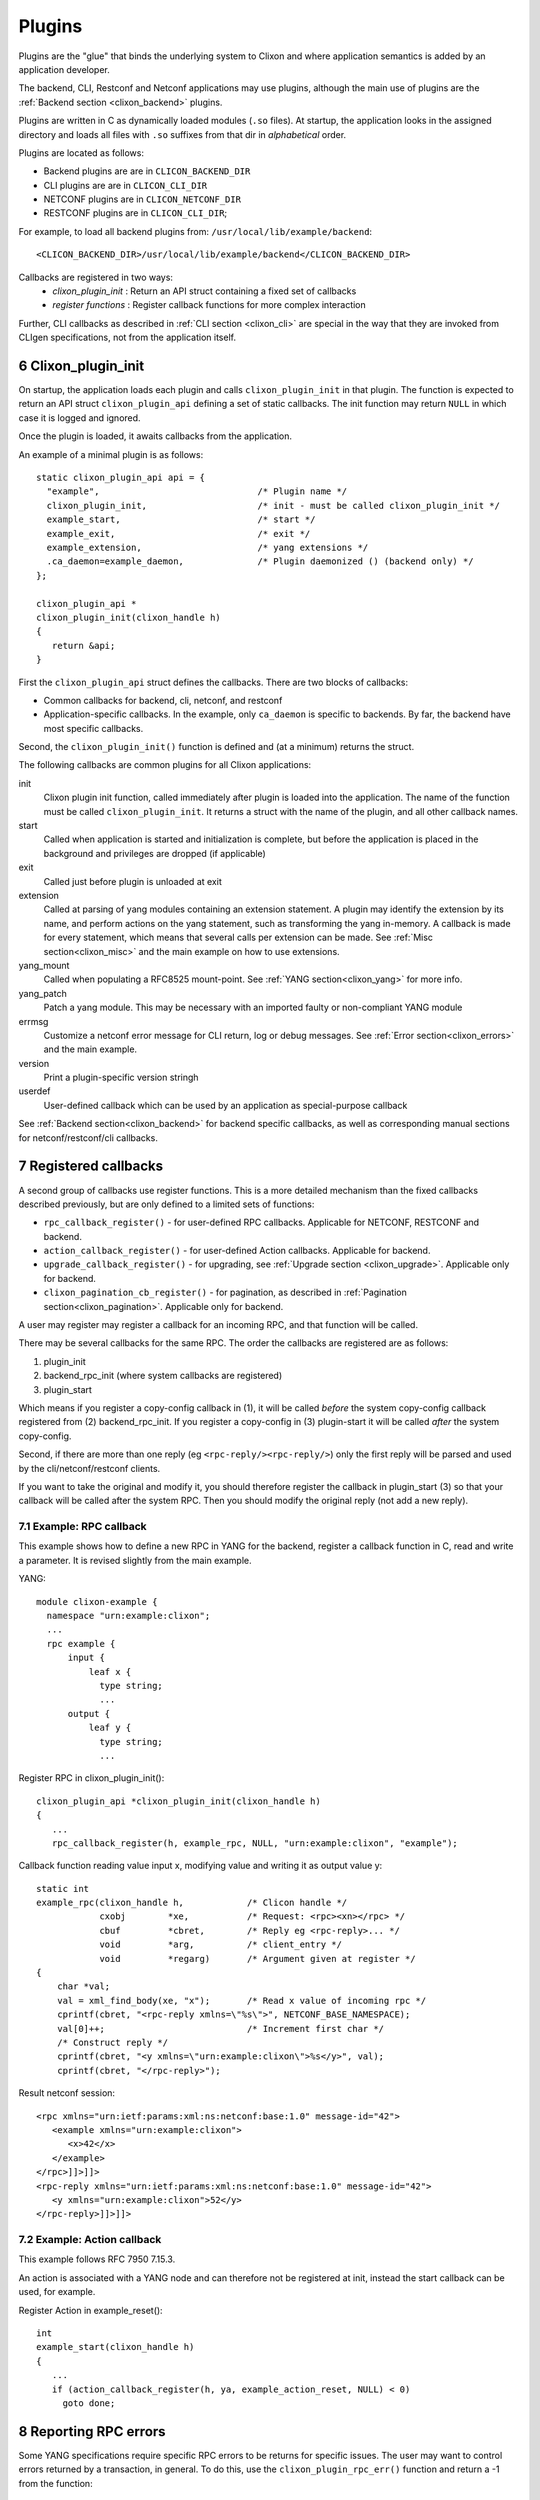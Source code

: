 .. _clixon_plugins:
.. sectnum::
   :start: 6
   :depth: 3

*******
Plugins
*******

Plugins are the "glue" that binds the underlying system to Clixon and where
application semantics is added by an application developer.

The backend, CLI, Restconf and Netconf applications may use plugins,
although the main use of plugins are the :ref:`Backend section <clixon_backend>` plugins.

Plugins are written in C as dynamically loaded modules (``.so``
files). At startup, the application looks in the assigned directory and loads all files with ``.so`` suffixes from that dir in *alphabetical* order.

Plugins are located as follows:

* Backend plugins are are in ``CLICON_BACKEND_DIR``
* CLI plugins are are in ``CLICON_CLI_DIR``
* NETCONF plugins are in ``CLICON_NETCONF_DIR``
* RESTCONF plugins are in ``CLICON_CLI_DIR``;
  
For example, to load all backend plugins from: ``/usr/local/lib/example/backend``:
::

   <CLICON_BACKEND_DIR>/usr/local/lib/example/backend</CLICON_BACKEND_DIR>

Callbacks are registered in two ways:
  - *clixon_plugin_init* : Return an API struct containing a fixed set of callbacks
  - *register functions* : Register callback functions for more complex interaction

Further, CLI callbacks as described in :ref:`CLI section <clixon_cli>` are special
in the way that they are invoked from CLIgen specifications, not from
the application itself.
    
Clixon_plugin_init
==================
On startup, the application loads each plugin and calls
``clixon_plugin_init`` in that plugin.   The function is expected to return an API
struct ``clixon_plugin_api`` defining a set of static callbacks. The init
function may return ``NULL`` in which case it is logged and ignored.

Once the plugin is loaded, it awaits callbacks from the application.

An example of a minimal plugin is as follows::

  static clixon_plugin_api api = {
    "example",                              /* Plugin name */
    clixon_plugin_init,                     /* init - must be called clixon_plugin_init */
    example_start,                          /* start */
    example_exit,                           /* exit */
    example_extension,                      /* yang extensions */
    .ca_daemon=example_daemon,              /* Plugin daemonized () (backend only) */
  };
  
  clixon_plugin_api *
  clixon_plugin_init(clixon_handle h)
  {
     return &api;
  }

First the ``clixon_plugin_api`` struct defines the callbacks. There are two blocks of callbacks:

* Common callbacks for backend, cli, netconf, and restconf
* Application-specific callbacks. In the example, only ``ca_daemon`` is specific to backends. By far, the backend have most specific callbacks.

Second, the ``clixon_plugin_init()`` function is defined and (at a minimum) returns the struct.
  
The following callbacks are common plugins for all Clixon applications:

init
   Clixon plugin init function, called immediately after plugin is loaded into the application. The name of the function must be called ``clixon_plugin_init``. It returns a struct with the name of the plugin, and all other callback names.
start
   Called when application is started and initialization is complete, but before the application is placed in the background and privileges are dropped (if applicable)
exit
   Called just before plugin is unloaded at exit
extension
  Called at parsing of yang modules containing an extension statement.  A plugin may identify the extension by its name, and perform actions on the yang statement, such as transforming the yang in-memory. A callback is made for every statement, which means that several calls per extension can be made. See :ref:`Misc section<clixon_misc>` and the main example on how to use extensions.
yang_mount
  Called when populating a RFC8525 mount-point. See :ref:`YANG section<clixon_yang>` for more info.
yang_patch
  Patch a yang module. This may be necessary with an imported faulty or non-compliant YANG module
errmsg
  Customize a netconf error message for CLI return, log or debug messages. See :ref:`Error section<clixon_errors>` and the main example.
version
  Print a plugin-specific version stringh
userdef
  User-defined callback which can be used by an application as special-purpose callback

See :ref:`Backend section<clixon_backend>` for backend specific callbacks, as well as corresponding manual sections for netconf/restconf/cli callbacks.

Registered callbacks
====================
A second group of callbacks use register functions. This is a more detailed mechanism than the fixed callbacks described previously, but are only defined to a limited sets of functions:

* ``rpc_callback_register()`` - for user-defined RPC callbacks. Applicable for NETCONF, RESTCONF and backend.
* ``action_callback_register()`` - for user-defined Action callbacks. Applicable for backend.
* ``upgrade_callback_register()`` - for upgrading, see :ref:`Upgrade section <clixon_upgrade>`. Applicable only for backend.
* ``clixon_pagination_cb_register()`` - for pagination, as described in :ref:`Pagination section<clixon_pagination>`. Applicable only for backend.

A user may register may register a callback for an incoming RPC, and
that function will be called. 

There may be several callbacks for the same RPC. The order the
callbacks are registered are as follows:

1. plugin_init
2. backend_rpc_init (where system callbacks are registered)
3. plugin_start

Which means if you register a copy-config callback in (1), it will be called *before* the system copy-config callback registered from (2) backend_rpc_init. If you register a copy-config in (3) plugin-start it will be called *after* the system copy-config.

Second, if there are more than one reply (eg ``<rpc-reply/><rpc-reply/>``) only the first reply will be parsed and used by the cli/netconf/restconf clients.

If you want to take the original and modify it, you should therefore register the callback in plugin_start (3) so that your callback will be called after the system RPC. Then you should modify the original reply (not add a new reply).

Example: RPC callback
---------------------
This example shows how to define a new RPC in YANG for the backend, register a callback function in C, read and write a parameter.
It is revised slightly from the main example.

YANG::

    module clixon-example {
      namespace "urn:example:clixon";
      ...
      rpc example {
          input {
	      leaf x {
		type string;
		...
 	  output {
	      leaf y {
		type string;
                ...
		
Register RPC in clixon_plugin_init()::		

    clixon_plugin_api *clixon_plugin_init(clixon_handle h)
    {
       ...
       rpc_callback_register(h, example_rpc, NULL, "urn:example:clixon", "example");

Callback function reading value input x, modifying value and writing it as output value y::

   static int 
   example_rpc(clixon_handle h,            /* Clicon handle */
               cxobj        *xe,           /* Request: <rpc><xn></rpc> */
	       cbuf         *cbret,        /* Reply eg <rpc-reply>... */
	       void         *arg,          /* client_entry */
	       void         *regarg)       /* Argument given at register */
   {
       char *val;
       val = xml_find_body(xe, "x");       /* Read x value of incoming rpc */
       cprintf(cbret, "<rpc-reply xmlns=\"%s\">", NETCONF_BASE_NAMESPACE);
       val[0]++;                           /* Increment first char */
       /* Construct reply */
       cprintf(cbret, "<y xmlns=\"urn:example:clixon\">%s</y>", val);
       cprintf(cbret, "</rpc-reply>");

Result netconf session::

  <rpc xmlns="urn:ietf:params:xml:ns:netconf:base:1.0" message-id="42">
     <example xmlns="urn:example:clixon">
        <x>42</x>
     </example>
  </rpc>]]>]]>
  <rpc-reply xmlns="urn:ietf:params:xml:ns:netconf:base:1.0" message-id="42">
     <y xmlns="urn:example:clixon">52</y>
  </rpc-reply>]]>]]>

Example: Action callback
------------------------

This example follows RFC 7950 7.15.3.

An action is associated with a YANG node and can therefore not be
registered at init, instead the start callback can be used, for
example.

Register Action in example_reset()::

   int
   example_start(clixon_handle h)
   {
      ...
      if (action_callback_register(h, ya, example_action_reset, NULL) < 0)
 	goto done;


Reporting RPC errors
====================

Some YANG specifications require specific RPC errors to be returns for
specific issues.  The user may want to control errors returned by a
transaction, in general.  To do this, use the
``clixon_plugin_rpc_err()`` function and return a -1 from the
function::

  clixon_plugin_rpc_err(h, namespace, type, tag, info, severity, format, ...)

where:
* `h` is a clixon_handle.
* `ns` is the namespace.  If you pass in NULL, it will use the NETCONF
  base namespace.
* `type` is the error type, one of ``rpc``, ``application`` or ``protocol``.
* `tag` is an error tag, like ``invalid-value`` and the YANG specification
  will tell you what to put here.
* `info` is protocol or application specific.  It may be NULL and
  won't be included in that case.
* `severity` is one of ``error`` or ``warning``.
* `format` specifies a normal printf-like format for a string that
  will be put into the error-message field fo the rpc error.

The specific values for all these are defined in `RFC 6241: NETCONF Protocol
<http://www.rfc-editor.org/rfc/rfc6241.txt>` in the `rpc-error` section.

This is much like ``clixon_err()`` as defined in :ref:`Error
section<clixon_errors>`, except you can set the namespace, type, tag,
info, severity, etc.

Plugin callback guidelines
==========================
.. note::
        This information is important to understand for the stability of clixon

The Clixon programs run as non-blocking `single-threaded`
applications. It calls functions from within dynamically loaded modules.
The callback code must be written with this programming model in mind.
The behavior of the callback directly impacts the behavior of the caller
and the whole system.

The most serious effect is when crash within a callback happens. This
will cause the whole program to crash.

A more subtle problem is the environment of the program. Clixon will
configure the environment, and it expects that the callback will return
with the exact same environment intact. If you change a signal handler,
a terminal configuration, etc. `you must restore the state as it was
on entry`. Failure to do this can cause problems that are difficult to
isolate and fix.

A list of things to watch out for (but not complete!):

  * a crash in the plugin
  * change of signal behaviour, such as blocking or assigning signal handlers
  * change of terminal settings (for CLI callbacks)
  * change of process privileges
  * asynchronous calls
  * If you fork or create threads, ensure the main program continues uninterrupted

The following config option is related to checking callbacks:

CLICON_PLUGIN_CALLBACK_CHECK
   Enable check of resources before and after each callback. Checks are currently limited to signal and terminal settings

  
